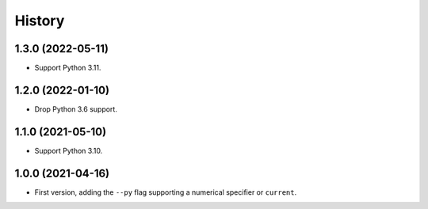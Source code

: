 =======
History
=======

1.3.0 (2022-05-11)
------------------

* Support Python 3.11.

1.2.0 (2022-01-10)
------------------

* Drop Python 3.6 support.

1.1.0 (2021-05-10)
------------------

* Support Python 3.10.

1.0.0 (2021-04-16)
------------------

* First version, adding the ``--py`` flag supporting a numerical specifier or
  ``current``.
